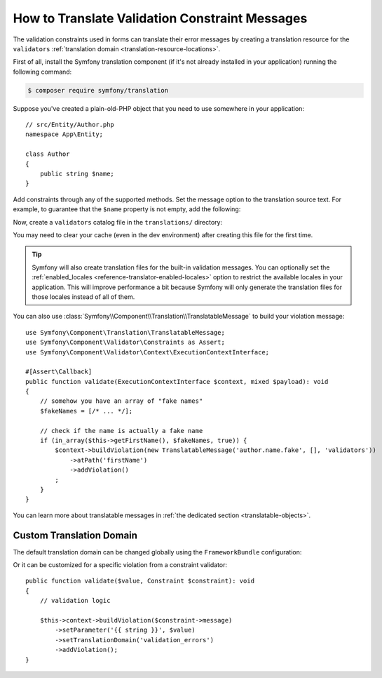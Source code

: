 How to Translate Validation Constraint Messages
===============================================

The validation constraints used in forms can translate their error messages by
creating a translation resource for the ``validators``
:ref:`translation domain <translation-resource-locations>`.

First of all, install the Symfony translation component (if it's not already
installed in your application) running the following command:

.. code-block:: terminal

    $ composer require symfony/translation

Suppose you've created a plain-old-PHP object that you need to use somewhere in
your application::

    // src/Entity/Author.php
    namespace App\Entity;

    class Author
    {
        public string $name;
    }

Add constraints through any of the supported methods. Set the message option
to the translation source text. For example, to guarantee that the ``$name``
property is not empty, add the following:

.. configuration-block::

    .. code-block:: php-attributes

        // src/Entity/Author.php
        namespace App\Entity;

        use Symfony\Component\Validator\Constraints as Assert;

        class Author
        {
            #[Assert\NotBlank(message: 'author.name.not_blank')]
            public string $name;
        }

    .. code-block:: yaml

        # config/validator/validation.yaml
        App\Entity\Author:
            properties:
                name:
                    - NotBlank: { message: 'author.name.not_blank' }

    .. code-block:: xml

        <!-- config/validator/validation.xml -->
        <?xml version="1.0" encoding="UTF-8" ?>
        <constraint-mapping xmlns="http://symfony.com/schema/dic/constraint-mapping"
            xmlns:xsi="http://www.w3.org/2001/XMLSchema-instance"
            xsi:schemaLocation="http://symfony.com/schema/dic/constraint-mapping
                https://symfony.com/schema/dic/constraint-mapping/constraint-mapping-1.0.xsd">

            <class name="App\Entity\Author">
                <property name="name">
                    <constraint name="NotBlank">
                        <option name="message">author.name.not_blank</option>
                    </constraint>
                </property>
            </class>
        </constraint-mapping>

    .. code-block:: php

        // src/Entity/Author.php
        namespace App\Entity;

        // ...
        use Symfony\Component\Validator\Constraints\NotBlank;
        use Symfony\Component\Validator\Mapping\ClassMetadata;

        class Author
        {
            public string $name;

            public static function loadValidatorMetadata(ClassMetadata $metadata): void
            {
                $metadata->addPropertyConstraint('name', new NotBlank([
                    'message' => 'author.name.not_blank',
                ]));
            }
        }

Now, create a ``validators`` catalog file in the ``translations/`` directory:

.. configuration-block::

    .. code-block:: xml

        <!-- translations/validators/validators.en.xlf -->
        <?xml version="1.0" encoding="UTF-8" ?>
        <xliff version="1.2" xmlns="urn:oasis:names:tc:xliff:document:1.2">
            <file source-language="en" datatype="plaintext" original="file.ext">
                <body>
                    <trans-unit id="author.name.not_blank">
                        <source>author.name.not_blank</source>
                        <target>Please enter an author name.</target>
                    </trans-unit>
                </body>
            </file>
        </xliff>

    .. code-block:: yaml

        # translations/validators/validators.en.yaml
        author.name.not_blank: Please enter an author name.

    .. code-block:: php

        // translations/validators/validators.en.php
        return [
            'author.name.not_blank' => 'Please enter an author name.',
        ];

You may need to clear your cache (even in the dev environment) after creating
this file for the first time.

.. tip::

    Symfony will also create translation files for the built-in validation messages.
    You can optionally set the :ref:`enabled_locales <reference-translator-enabled-locales>`
    option to restrict the available locales in your application. This will improve
    performance a bit because Symfony will only generate the translation files
    for those locales instead of all of them.

You can also use :class:`Symfony\\Component\\Translation\\TranslatableMessage` to build your violation message::

    use Symfony\Component\Translation\TranslatableMessage;
    use Symfony\Component\Validator\Constraints as Assert;
    use Symfony\Component\Validator\Context\ExecutionContextInterface;
    
    #[Assert\Callback]
    public function validate(ExecutionContextInterface $context, mixed $payload): void
    {
        // somehow you have an array of "fake names"
        $fakeNames = [/* ... */];
    
        // check if the name is actually a fake name
        if (in_array($this->getFirstName(), $fakeNames, true)) {
            $context->buildViolation(new TranslatableMessage('author.name.fake', [], 'validators'))
                ->atPath('firstName')
                ->addViolation()
            ;
        }
    }

You can learn more about translatable messages in :ref:`the dedicated section <translatable-objects>`.

Custom Translation Domain
-------------------------

The default translation domain can be changed globally using the
``FrameworkBundle`` configuration:

.. configuration-block::

    .. code-block:: yaml

        # config/packages/validator.yaml
        framework:
            validation:
                translation_domain: validation_errors

    .. code-block:: xml

        <!-- config/packages/validator.xml -->
        <?xml version="1.0" encoding="UTF-8" ?>
        <container xmlns="http://symfony.com/schema/dic/services"
            xmlns:xsi="http://www.w3.org/2001/XMLSchema-instance"
            xmlns:framework="http://symfony.com/schema/dic/symfony"
            xsi:schemaLocation="http://symfony.com/schema/dic/services
                https://symfony.com/schema/dic/services/services-1.0.xsd
                http://symfony.com/schema/dic/symfony
                https://symfony.com/schema/dic/symfony/symfony-1.0.xsd">

            <framework:config>
                <framework:validation
                    translation-domain="validation_errors"
                />
            </framework:config>
        </container>

    .. code-block:: php

        // config/packages/validator.php
        use Symfony\Config\FrameworkConfig;

        return static function (FrameworkConfig $framework) {
            // ...
            $framework
                ->validation()
                    ->translationDomain('validation_errors')
            ;
        };

Or it can be customized for a specific violation from a constraint validator::

    public function validate($value, Constraint $constraint): void
    {
        // validation logic

        $this->context->buildViolation($constraint->message)
            ->setParameter('{{ string }}', $value)
            ->setTranslationDomain('validation_errors')
            ->addViolation();
    }
